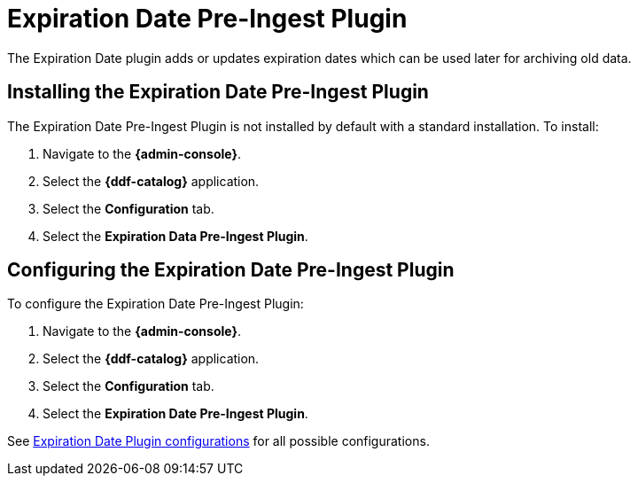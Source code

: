 :type: plugin
:status: published
:title: Expiration Date Pre-Ingest Plugin
:link: _expiration_date_pre_ingest_plugin
:plugintypes: preingest
:summary: Adds or updates expiration dates for the resource.

= Expiration Date Pre-Ingest Plugin

The Expiration Date plugin adds or updates expiration dates which can be used later for archiving old data.

== Installing the Expiration Date Pre-Ingest Plugin

The Expiration Date Pre-Ingest Plugin is not installed by default with a standard installation.
To install:

. Navigate to the *{admin-console}*.
. Select the *{ddf-catalog}* application.
. Select the *Configuration* tab.
. Select the *Expiration Data Pre-Ingest Plugin*.

== Configuring the Expiration Date Pre-Ingest Plugin

To configure the Expiration Date Pre-Ingest Plugin:

. Navigate to the *{admin-console}*.
. Select the *{ddf-catalog}* application.
. Select the *Configuration* tab.
. Select the *Expiration Date Pre-Ingest Plugin*.

See xref:reference:tables/ExpirationDatePlugin.adoc[Expiration Date Plugin configurations] for all possible configurations.
